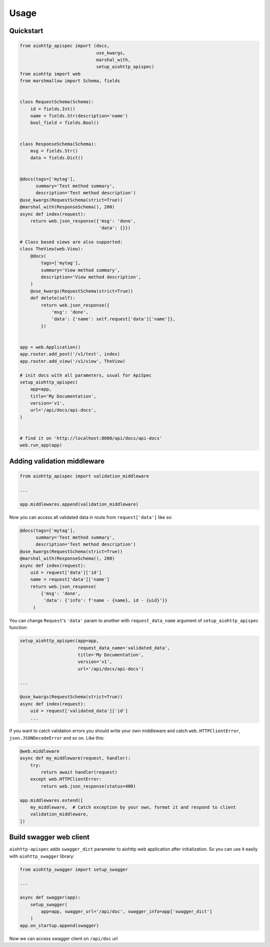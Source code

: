 .. _usage:

Usage
=====

Quickstart
----------

.. code-block:: python

    from aiohttp_apispec import (docs,
                                 use_kwargs,
                                 marshal_with,
                                 setup_aiohttp_apispec)
    from aiohttp import web
    from marshmallow import Schema, fields


    class RequestSchema(Schema):
        id = fields.Int()
        name = fields.Str(description='name')
        bool_field = fields.Bool()


    class ResponseSchema(Schema):
        msg = fields.Str()
        data = fields.Dict()


    @docs(tags=['mytag'],
          summary='Test method summary',
          description='Test method description')
    @use_kwargs(RequestSchema(strict=True))
    @marshal_with(ResponseSchema(), 200)
    async def index(request):
        return web.json_response({'msg': 'done',
                                  'data': {}})

    # Class based views are also supported:
    class TheView(web.View):
        @docs(
            tags=['mytag'],
            summary='View method summary',
            description='View method description',
        )
        @use_kwargs(RequestSchema(strict=True))
        def delete(self):
            return web.json_response({
                'msg': 'done',
                'data': {'name': self.request['data']['name']},
            })


    app = web.Application()
    app.router.add_post('/v1/test', index)
    app.router.add_view('/v1/view', TheView)

    # init docs with all parameters, usual for ApiSpec
    setup_aiohttp_apispec(
        app=app,
        title='My Documentation',
        version='v1',
        url='/api/docs/api-docs',
    )


    # find it on 'http://localhost:8080/api/docs/api-docs'
    web.run_app(app)

Adding validation middleware
----------------------------

.. code-block:: python

    from aiohttp_apispec import validation_middleware

    ...

    app.middlewares.append(validation_middleware)

Now you can access all validated data in route from ``request['data']`` like so:

.. code-block:: python

    @docs(tags=['mytag'],
          summary='Test method summary',
          description='Test method description')
    @use_kwargs(RequestSchema(strict=True))
    @marshal_with(ResponseSchema(), 200)
    async def index(request):
        uid = request['data']['id']
        name = request['data']['name']
        return web.json_response(
            {'msg': 'done',
             'data': {'info': f'name - {name}, id - {uid}'}}
         )

You can change ``Request``'s ``'data'`` param to another
with ``request_data_name`` argument of ``setup_aiohttp_apispec`` function:

.. code-block:: python

    setup_aiohttp_apispec(app=app,
                          request_data_name='validated_data',
                          title='My Documentation',
                          version='v1',
                          url='/api/docs/api-docs')

    ...

    @use_kwargs(RequestSchema(strict=True))
    async def index(request):
        uid = request['validated_data']['id']
        ...

If you want to catch validation errors you should write your own middleware and catch
``web.HTTPClientError``, ``json.JSONDecodeError`` and so on. Like this:

.. code-block:: python

    @web.middleware
    async def my_middleware(request, handler):
        try:
            return await handler(request)
        except web.HTTPClientError:
            return web.json_response(status=400)

    app.middlewares.extend([
        my_middleware,  # Catch exception by your own, format it and respond to client
        validation_middleware,
    ])

Build swagger web client
------------------------

``aiohttp-apispec`` adds ``swagger_dict`` parameter to aiohttp
web application after initialization.
So you can use it easily with ``aiohttp_swagger`` library:

.. code-block:: python

    from aiohttp_swagger import setup_swagger

    ...

    async def swagger(app):
        setup_swagger(
            app=app, swagger_url='/api/doc', swagger_info=app['swagger_dict']
        )
    app.on_startup.append(swagger)

Now we can access swagger client on ``/api/doc`` url
